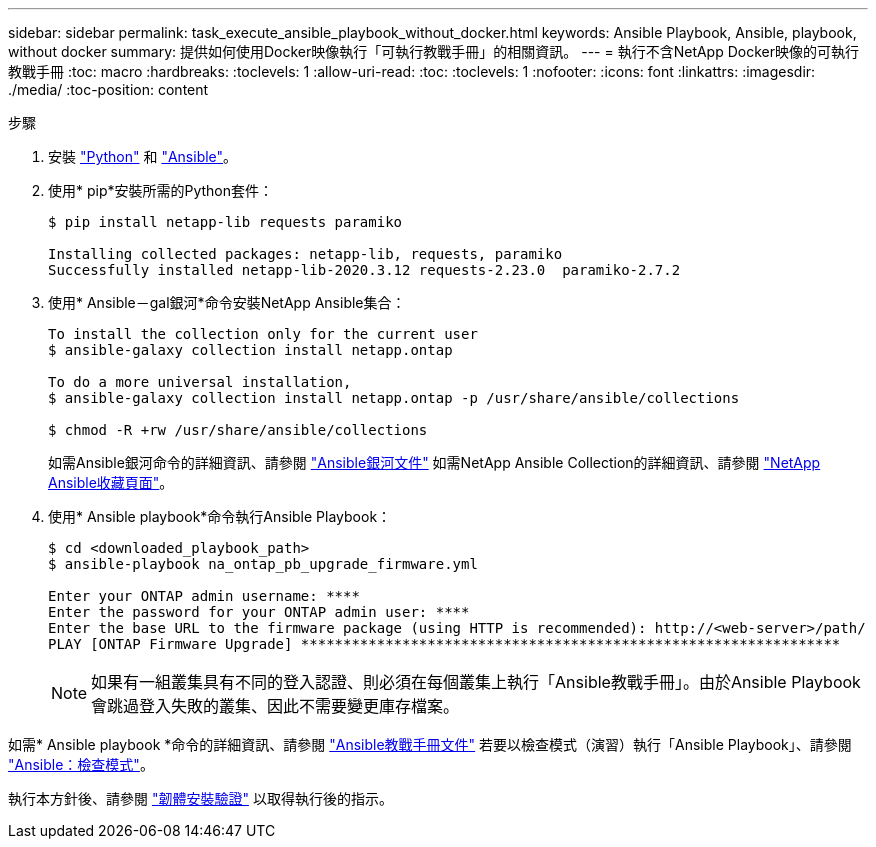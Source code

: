 ---
sidebar: sidebar 
permalink: task_execute_ansible_playbook_without_docker.html 
keywords: Ansible Playbook, Ansible, playbook, without docker 
summary: 提供如何使用Docker映像執行「可執行教戰手冊」的相關資訊。 
---
= 執行不含NetApp Docker映像的可執行教戰手冊
:toc: macro
:hardbreaks:
:toclevels: 1
:allow-uri-read: 
:toc: 
:toclevels: 1
:nofooter: 
:icons: font
:linkattrs: 
:imagesdir: ./media/
:toc-position: content


.步驟
[role="lead"]
. 安裝 link:https://docs.python.org/3/using/windows.html["Python"^] 和 link:https://docs.ansible.com/ansible/latest/installation_guide/intro_installation.html["Ansible"^]。
. 使用* pip*安裝所需的Python套件：
+
[listing]
----
$ pip install netapp-lib requests paramiko
 
Installing collected packages: netapp-lib, requests, paramiko
Successfully installed netapp-lib-2020.3.12 requests-2.23.0  paramiko-2.7.2
----
. 使用* Ansible－gal銀河*命令安裝NetApp Ansible集合：
+
[listing]
----
To install the collection only for the current user
$ ansible-galaxy collection install netapp.ontap
 
To do a more universal installation,
$ ansible-galaxy collection install netapp.ontap -p /usr/share/ansible/collections

$ chmod -R +rw /usr/share/ansible/collections
----
+
如需Ansible銀河命令的詳細資訊、請參閱 link:https://docs.ansible.com/ansible/latest/cli/ansible-galaxy.html["Ansible銀河文件"^] 如需NetApp Ansible Collection的詳細資訊、請參閱 link:https://galaxy.ansible.com/netapp/ontap["NetApp Ansible收藏頁面"^]。

. 使用* Ansible playbook*命令執行Ansible Playbook：
+
[listing]
----
$ cd <downloaded_playbook_path>
$ ansible-playbook na_ontap_pb_upgrade_firmware.yml
 
Enter your ONTAP admin username: ****
Enter the password for your ONTAP admin user: ****
Enter the base URL to the firmware package (using HTTP is recommended): http://<web-server>/path/
PLAY [ONTAP Firmware Upgrade] ****************************************************************
----
+

NOTE: 如果有一組叢集具有不同的登入認證、則必須在每個叢集上執行「Ansible教戰手冊」。由於Ansible Playbook會跳過登入失敗的叢集、因此不需要變更庫存檔案。



如需* Ansible playbook *命令的詳細資訊、請參閱 link:https://docs.ansible.com/ansible/latest/cli/ansible-playbook.html["Ansible教戰手冊文件"^] 若要以檢查模式（演習）執行「Ansible Playbook」、請參閱 link:https://docs.ansible.com/ansible/latest/user_guide/playbooks_checkmode.html["Ansible：檢查模式"^]。

執行本方針後、請參閱 link:task_validate_firmware_installation.html["韌體安裝驗證"] 以取得執行後的指示。
